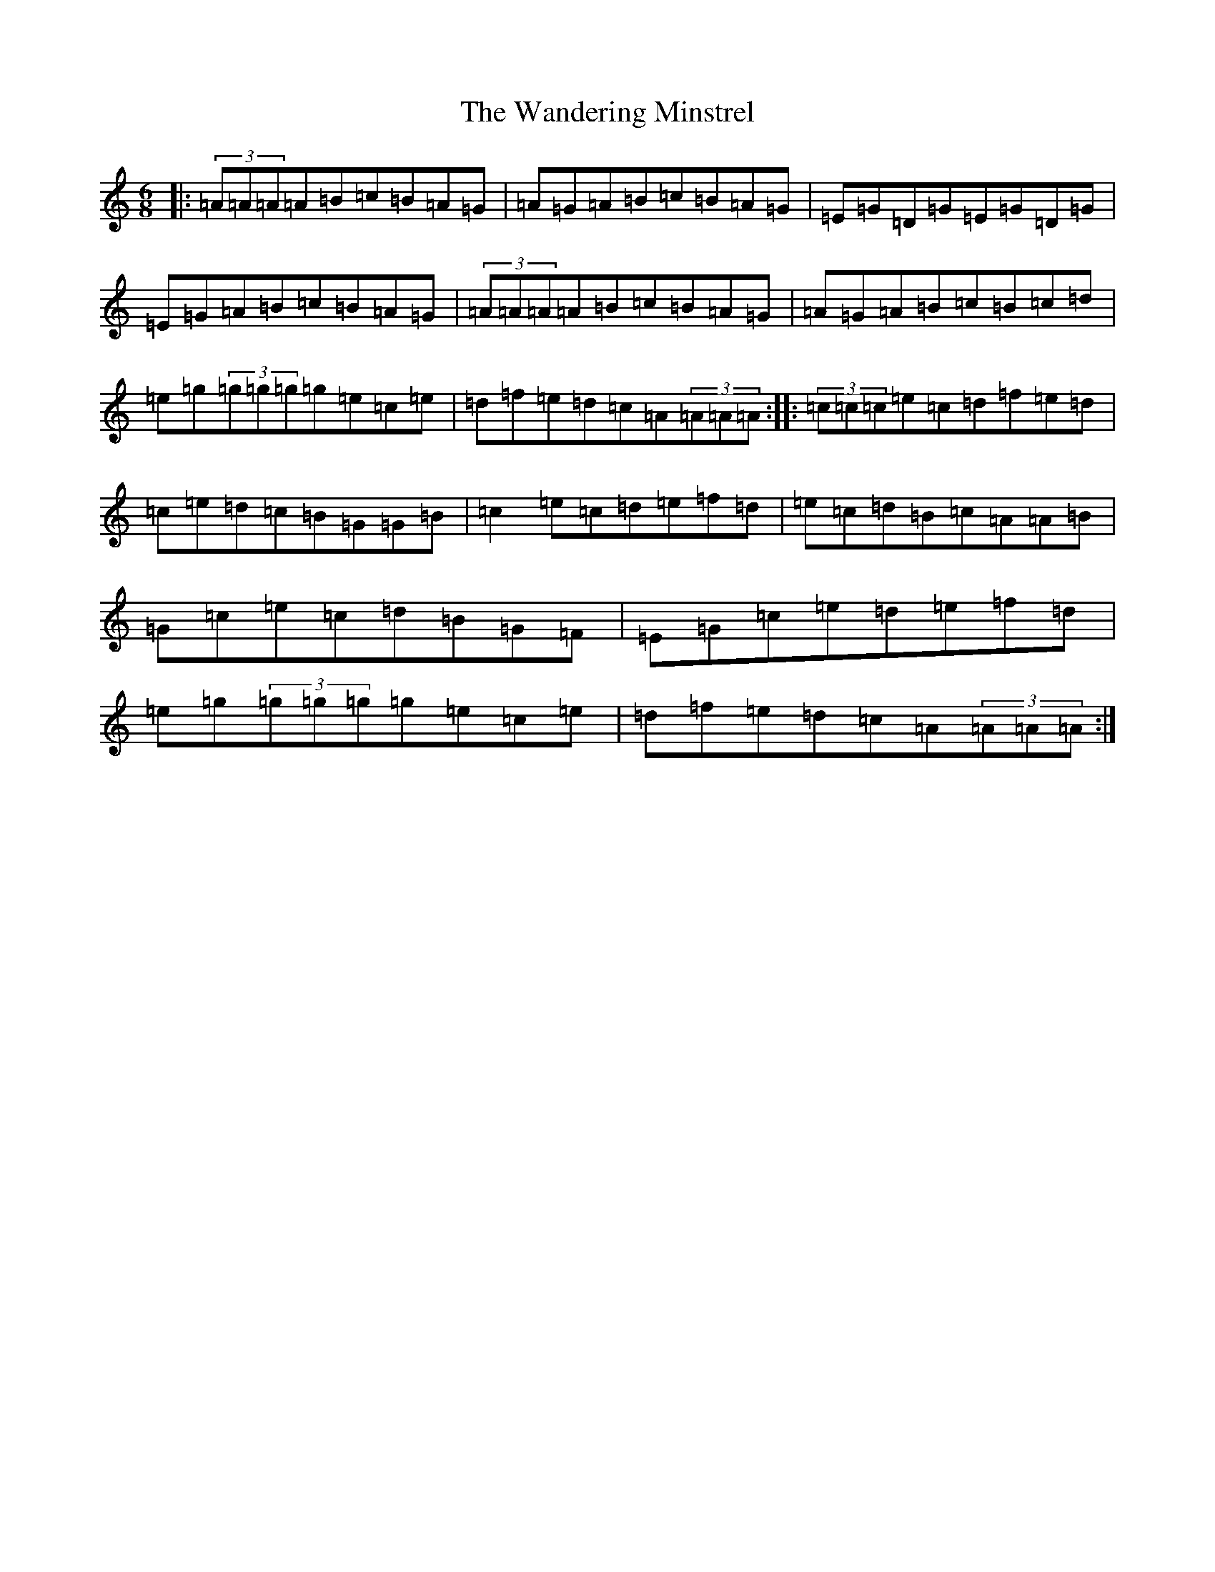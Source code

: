 X: 18868
T: Wandering Minstrel, The
S: https://thesession.org/tunes/2025#setting37006
Z: D Major
R: jig
M: 6/8
L: 1/8
K: C Major
|:(3=A=A=A=A=B=c=B=A=G|=A=G=A=B=c=B=A=G|=E=G=D=G=E=G=D=G|=E=G=A=B=c=B=A=G|(3=A=A=A=A=B=c=B=A=G|=A=G=A=B=c=B=c=d|=e=g(3=g=g=g=g=e=c=e|=d=f=e=d=c=A(3=A=A=A:||:(3=c=c=c=e=c=d=f=e=d|=c=e=d=c=B=G=G=B|=c2=e=c=d=e=f=d|=e=c=d=B=c=A=A=B|=G=c=e=c=d=B=G=F|=E=G=c=e=d=e=f=d|=e=g(3=g=g=g=g=e=c=e|=d=f=e=d=c=A(3=A=A=A:|